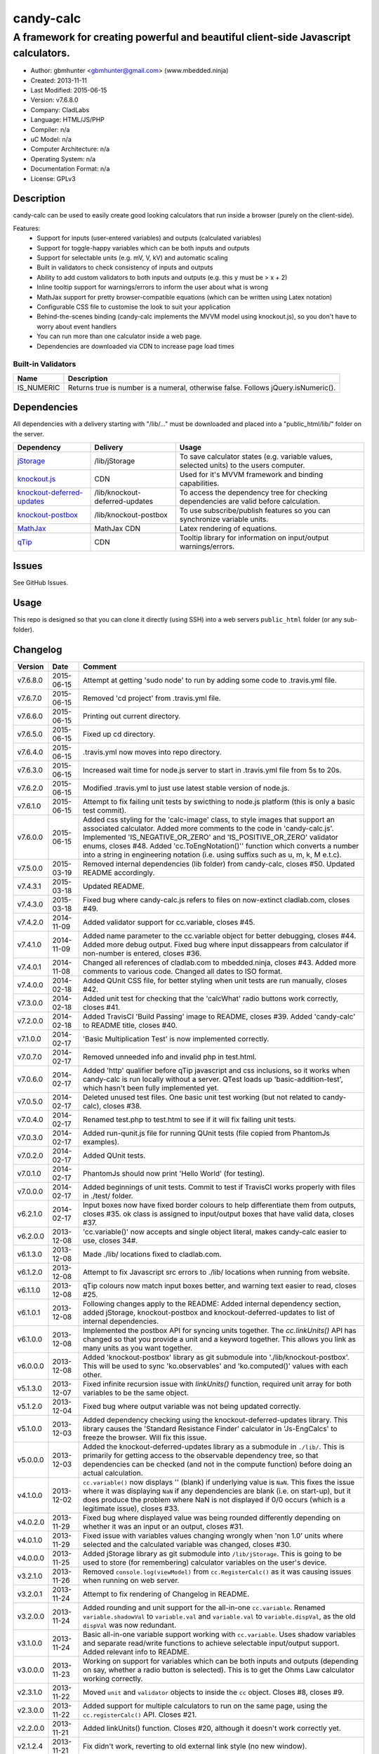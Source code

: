 ==========
candy-calc
==========

-----------------------------------------------------------------------------------
A framework for creating powerful and beautiful client-side Javascript calculators.
-----------------------------------------------------------------------------------

.. image:: https://api.travis-ci.org/mbedded-ninja/candy-calc.png?branch=master   
	:target: https://travis-ci.org/mbedded-ninja/candy-calc

- Author: gbmhunter <gbmhunter@gmail.com> (www.mbedded.ninja)
- Created: 2013-11-11
- Last Modified: 2015-06-15
- Version: v7.6.8.0
- Company: CladLabs
- Language: HTML/JS/PHP
- Compiler: n/a
- uC Model: n/a
- Computer Architecture: n/a
- Operating System: n/a
- Documentation Format: n/a
- License: GPLv3

Description
===========

candy-calc can be used to easily create good looking calculators that run inside a browser (purely on the client-side).

Features:
	- Support for inputs (user-entered variables) and outputs (calculated variables)
	- Support for toggle-happy variables which can be both inputs and outputs
	- Support for selectable units (e.g. mV, V, kV) and automatic scaling
	- Built in validators to check consistency of inputs and outputs
	- Ability to add custom validators to both inputs and outputs (e.g. this y must be > x + 2) 
	- Inline tooltip support for warnings/errors to inform the user about what is wrong
	- MathJax support for pretty browser-compatible equations (which can be written using Latex notation)
	- Configurable CSS file to customise the look to suit your application
	- Behind-the-scenes binding (candy-calc implements the MVVM model using knockout.js), so you don't have to worry about event handlers
	- You can run more than one calculator inside a web page.
	- Dependencies are downloaded via CDN to increase page load times

Built-in Validators
-------------------
========== ====================
Name       Description
========== ====================
IS_NUMERIC Returns true is number is a numeral, otherwise false. Follows jQuery.isNumeric().
========== ====================

Dependencies
============

All dependencies with a delivery starting with "/lib/..." must be downloaded and placed into a "public_html/lib/" folder on the server.

============================ ================================ ===================================================================
Dependency                   Delivery                         Usage
============================ ================================ ===================================================================
`jStorage`_                  /lib/jStorage                    To save calculator states (e.g. variable values, selected units) to the users computer.
`knockout.js`_               CDN                              Used for it's MVVM framework and binding capabilities.
`knockout-deferred-updates`_ /lib/knockout-deferred-updates   To access the dependency tree for checking dependencies are valid before calculation.
`knockout-postbox`_          /lib/knockout-postbox            To use subscribe/publish features so you can synchronize variable units.
`MathJax`_                   MathJax CDN                      Latex rendering of equations.
`qTip`_                      CDN                              Tooltip library for information on input/output warnings/errors. 
============================ ================================ ===================================================================

.. _jStorage: http://www.jstorage.info/
.. _knockout.js: http://knockoutjs.com/
.. _knockout-deferred-updates: http://mbest.github.io/knockout-deferred-updates/
.. _knockout-postbox: https://github.com/rniemeyer/knockout-postbox
.. _MathJax: http://www.mathjax.org/
.. _qTip: http://craigsworks.com/projects/qtip/

Issues
======

See GitHub Issues.

Usage
=====

This repo is designed so that you can clone it directly (using SSH) into a web servers ``public_html`` folder (or any sub-folder).
	
Changelog
=========

========= ========== ==============================================================================================
Version   Date       Comment
========= ========== ==============================================================================================
v7.6.8.0  2015-06-15 Attempt at getting 'sudo node' to run by adding some code to .travis.yml file.
v7.6.7.0  2015-06-15 Removed 'cd project' from .travis.yml file.
v7.6.6.0  2015-06-15 Printing out current directory.
v7.6.5.0  2015-06-15 Fixed up cd directory.
v7.6.4.0  2015-06-15 .travis.yml now moves into repo directory.
v7.6.3.0  2015-06-15 Increased wait time for node.js server to start in .travis.yml file from 5s to 20s.
v7.6.2.0  2015-06-15 Modified .travis.yml to just use latest stable version of node.js.
v7.6.1.0  2015-06-15 Attempt to fix failing unit tests by swicthing to node.js platform (this is only a basic test commit).
v7.6.0.0  2015-06-15 Added css styling for the 'calc-image' class, to style images that support an associated calculator. Added more comments to the code in 'candy-calc.js'. Implemented 'IS_NEGATIVE_OR_ZERO' and 'IS_POSITIVE_OR_ZERO' validator enums, closes #48. Added 'cc.ToEngNotation()'' function which converts a number into a string in engineering notation (i.e. using suffixs such as u, m, k, M e.t.c).
v7.5.0.0  2015-03-19 Removed internal dependencies (lib folder) from candy-calc, closes #50. Updated README accordingly.
v7.4.3.1  2015-03-18 Updated README.
v7.4.3.0  2015-03-18 Fixed bug where candy-calc.js refers to files on now-extinct cladlab.com, closes #49.
v7.4.2.0  2014-11-09 Added validator support for cc.variable, closes #45.
v7.4.1.0  2014-11-09 Added name parameter to the cc.variable object for better debugging, closes #44. Added more debug output. Fixed bug where input dissappears from calculator if non-number is entered, closes #36.
v7.4.0.1  2014-11-08 Changed all references of cladlab.com to mbedded.ninja, closes #43. Added more comments to various code. Changed all dates to ISO format.
v7.4.0.0  2014-02-18 Added QUnit CSS file, for better styling when unit tests are run manually, closes #42.
v7.3.0.0  2014-02-18 Added unit test for checking that the 'calcWhat' radio buttons work correctly, closes #41.
v7.2.0.0  2014-02-18 Added TravisCI 'Build Passing' image to README, closes #39. Added 'candy-calc' to README title, closes #40.
v7.1.0.0  2014-02-17 'Basic Multiplication Test' is now implemented correctly.
v7.0.7.0  2014-02-17 Removed unneeded info and invalid php in test.html.
v7.0.6.0  2014-02-17 Added 'http' qualifier before qTip javascript and css inclusions, so it works when candy-calc is run locally without a server. QTest loads up 'basic-addition-test', which hasn't been fully implemented yet.
v7.0.5.0  2014-02-17 Deleted unused test files. One basic unit test working (but not related to candy-calc), closes #38.
v7.0.4.0  2014-02-17 Renamed test.php to test.html to see if it will fix failing unit tests.
v7.0.3.0  2014-02-17 Added run-qunit.js file for running QUnit tests (file copied from PhantomJs examples).
v7.0.2.0  2014-02-17 Added QUnit tests.
v7.0.1.0  2014-02-17 PhantomJs should now print 'Hello World' (for testing).
v7.0.0.0  2014-02-17 Added beginnings of unit tests. Commit to test if TravisCI works properly with files in ./test/ folder.
v6.2.1.0  2014-02-17 Input boxes now have fixed border colours to help differentiate them from outputs, closes #35. ok class is assigned to input/output boxes that have valid data, closes #37.
v6.2.0.0  2013-12-08 'cc.variable()' now accepts and single object literal, makes candy-calc easier to use, closes 34#.
v6.1.3.0  2013-12-08 Made ./lib/ locations fixed to cladlab.com.
v6.1.2.0  2013-12-08 Attempt to fix Javascript src errors to ./lib/ locations when running from website.
v6.1.1.0  2013-12-08 qTip colours now match input boxes better, and warning text easier to read, closes #25.
v6.1.0.1  2013-12-08 Following changes apply to the README: Added internal dependency section, added jStorage, knockout-postbox and knockout-deferred-updates to list of internal dependencies.
v6.1.0.0  2013-12-08 Implemented the postbox API for syncing units together. The `cc.linkUnits()` API has changed so that you provide a unit and a keyword together. This allows you link as many units as you want together.
v6.0.0.0  2013-12-08 Added 'knockout-postbox' library as git submodule into './lib/knockout-postbox'. This will be used to sync 'ko.observables' and 'ko.computed()' values with each other.
v5.1.3.0  2013-12-07 Fixed infinite recursion issue with `linkUnits()` function, required unit array for both variables to be the same object.
v5.1.2.0  2013-12-04 Fixed bug where output variable was not being updated correctly.
v5.1.0.0  2013-12-03 Added dependency checking using the knockout-deferred-updates library. This library causes the 'Standard Resistance Finder' calculator in 'Js-EngCalcs' to freeze the browser. Will fix this issue.
v5.0.0.0  2013-12-03 Added the knockout-deferred-updates library as a submodule in ``./lib/``. This is primarily for getting access to the observable dependency tree, so that dependencies can be checked (and not in the compute function) before doing an actual calculation.
v4.1.0.0  2013-12-02 ``cc.variable()`` now displays '' (blank) if underlying value is ``NaN``. This fixes the issue where it was displaying ``NaN`` if any dependencies are blank (i.e. on start-up), but it does produce the problem where NaN is not displayed if 0/0 occurs (which is a legitimate issue), closes #33.
v4.0.2.0  2013-11-29 Fixed bug where displayed value was being rounded differently depending on whether it was an input or an output, closes #31.
v4.0.1.0  2013-11-29 Fixed issue with variables values changing wrongly when 'non 1.0' units where selected and the calculated variable was changed, closes #30.
v4.0.0.0  2013-11-25 Added jStorage library as git submodule into ``/lib/jStorage``. This is going to be used to store (for remembering) calculator variables on the user's device.
v3.2.1.0  2013-11-26 Removed ``console.log(viewModel)`` from ``cc.RegisterCalc()`` as it was causing issues when running on web server.
v3.2.0.1  2013-11-24 Attempt to fix rendering of Changelog in README.
v3.2.0.0  2013-11-24 Added rounding and unit support for the all-in-one ``cc.variable``. Renamed ``variable.shadowVal`` to ``variable.val`` and ``variable.val`` to ``variable.dispVal``, as the old ``dispVal`` was now redundant.
v3.1.0.0  2013-11-24 Basic all-in-one variable support working with ``cc.variable``. Uses shadow variables and separate read/write functions to achieve selectable input/output support. Added relevant info to README.
v3.0.0.0  2013-11-23 Working on support for variables which can be both inputs and outputs (depending on say, whether a radio button is selected). This is to get the Ohms Law calculator working correctly.
v2.3.1.0  2013-11-22 Moved ``unit`` and ``validator`` objects to inside the ``cc`` object. Closes #8, closes #9.
v2.3.0.0  2013-11-22 Added support for multiple calculators to run on the same page, using the ``cc.registerCalc()`` API. Closes #21.
v2.2.0.0  2013-11-21 Added linkUnits() function. Closes #20, although it doesn't work correctly yet.
v2.1.2.4  2013-11-21 Fix didn't work, reverting to old external link style (no new window).
v2.1.2.3  2013-11-21 Attempt to fix broken README links.
v2.1.2.2  2013-11-21 Made external README links open a new window. Fixes #18.
v2.1.2.1  2013-11-21 Added information to README about tooltip support. Tabulated the external dependencies in the README and added qTip. Added external links to dependencies. Closes #11, closes #16, closes #17.
v2.1.2.0  2013-11-21 Made sure no debug messages are printed when debug = false. Tooltip now displays 'Warning' title when severity is warning. Background colour of warning tooltip is now orange. Closes #15, closes #14, closes #12.
v2.1.1.0  2013-11-20 Deleted some commented code.
v2.1.0.0  2013-11-18 Added support for validator severity levels. Add CSS to colour warnings and errors differently.
v2.0.1.0  2013-11-18 Fixed bug where stuff like '2z' was not being detected as 'not a numeral' because of parseFloat function calls. Added info to built-in validator IS_NUMERAL and features section to README.
v2.0.0.0  2013-11-18 Added support for pre-defined validators (AddValidator()). Custom validators now called with AddCustomValidator(). qTip is destroyed when non-longer needed to prevent qTips remaining visible when they shouldn't be.
v1.1.0.0  2013-11-18 Tidied up code, added comments where appropriate. Moved calculator functions into cc 'namespace'. calcInput became cc.input and renamed calcComp object to cc.output.
v1.0.2.0  2013-11-14 candy-calc now loads jQuery if it has not already been loaded. Fixed some code indenting issues. All debug messages now get turned off if debug is set to false. Moved knockout, MathJax, qTip includes into candy-calc.js rather than making the user include these manually.
v1.0.1.0  2013-11-14 Gave the calculator outputs a smaller border and made them black (used to be white).
v1.0.0.0  2013-11-14 Core Javascript code added (in folder /js/), basic calculator functionality works.
v0.2.0.0  2013-11-12 Added more CSS to style the candy-calc tables. Centered all columns except the description column. Made the input box smaller. Made the table width a percentage of the parent element rather than a fixed pixel width.
v0.1.0.0  2013-11-11 Initial commit. Repo currently only has CSS file and simple README, calculator engine has not been added yet.
========= ========== ==============================================================================================